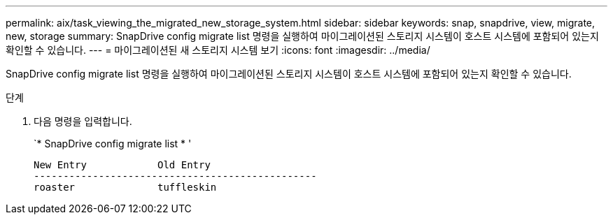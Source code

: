 ---
permalink: aix/task_viewing_the_migrated_new_storage_system.html 
sidebar: sidebar 
keywords: snap, snapdrive, view, migrate, new, storage 
summary: SnapDrive config migrate list 명령을 실행하여 마이그레이션된 스토리지 시스템이 호스트 시스템에 포함되어 있는지 확인할 수 있습니다. 
---
= 마이그레이션된 새 스토리지 시스템 보기
:icons: font
:imagesdir: ../media/


[role="lead"]
SnapDrive config migrate list 명령을 실행하여 마이그레이션된 스토리지 시스템이 호스트 시스템에 포함되어 있는지 확인할 수 있습니다.

.단계
. 다음 명령을 입력합니다.
+
`* SnapDrive config migrate list * '

+
[listing]
----
New Entry            Old Entry
------------------------------------------------
roaster              tuffleskin
----

